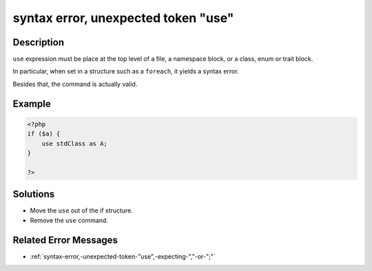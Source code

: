 .. _syntax-error,-unexpected-token-"use":

syntax error, unexpected token "use"
------------------------------------
 
.. meta::
	:description:
		syntax error, unexpected token "use": ``use`` expression must be place at the top level of a file, a namespace block, or a class, enum or trait block.
	:og:image: https://php-errors.readthedocs.io/en/latest/_static/logo.png
	:og:type: article
	:og:title: syntax error, unexpected token &quot;use&quot;
	:og:description: ``use`` expression must be place at the top level of a file, a namespace block, or a class, enum or trait block
	:og:url: https://php-errors.readthedocs.io/en/latest/messages/syntax-error%2C-unexpected-token-%22use%22.html
	:og:locale: en
	:twitter:card: summary_large_image
	:twitter:site: @exakat
	:twitter:title: syntax error, unexpected token "use"
	:twitter:description: syntax error, unexpected token "use": ``use`` expression must be place at the top level of a file, a namespace block, or a class, enum or trait block
	:twitter:creator: @exakat
	:twitter:image:src: https://php-errors.readthedocs.io/en/latest/_static/logo.png

.. raw:: html

	<script type="application/ld+json">{"@context":"https:\/\/schema.org","@graph":[{"@type":"WebPage","@id":"https:\/\/php-errors.readthedocs.io\/en\/latest\/tips\/syntax-error,-unexpected-token-\"use\".html","url":"https:\/\/php-errors.readthedocs.io\/en\/latest\/tips\/syntax-error,-unexpected-token-\"use\".html","name":"syntax error, unexpected token \"use\"","isPartOf":{"@id":"https:\/\/www.exakat.io\/"},"datePublished":"Fri, 21 Feb 2025 18:53:43 +0000","dateModified":"Fri, 21 Feb 2025 18:53:43 +0000","description":"``use`` expression must be place at the top level of a file, a namespace block, or a class, enum or trait block","inLanguage":"en-US","potentialAction":[{"@type":"ReadAction","target":["https:\/\/php-tips.readthedocs.io\/en\/latest\/tips\/syntax-error,-unexpected-token-\"use\".html"]}]},{"@type":"WebSite","@id":"https:\/\/www.exakat.io\/","url":"https:\/\/www.exakat.io\/","name":"Exakat","description":"Smart PHP static analysis","inLanguage":"en-US"}]}</script>

Description
___________
 
``use`` expression must be place at the top level of a file, a namespace block, or a class, enum or trait block. 

In particular, when set in a structure such as a ``foreach``, it yields a syntax error. 

Besides that, the command is actually valid.

Example
_______

.. code-block:: php

   <?php 
   if ($a) {
       use stdClass as A;
   }
   
   ?>

Solutions
_________

+ Move the ``use`` out of the if structure.
+ Remove the ``use`` command.

Related Error Messages
______________________

+ :ref:`syntax-error,-unexpected-token-"use",-expecting-","-or-";"`
